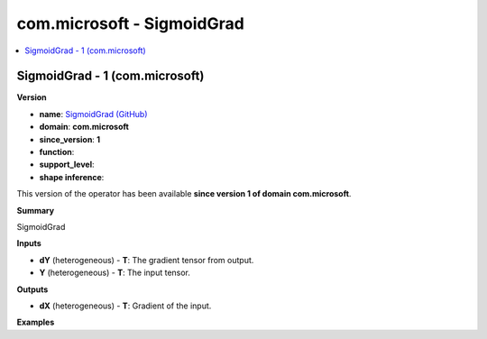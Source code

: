 
.. _l-onnx-doccom.microsoft-SigmoidGrad:

===========================
com.microsoft - SigmoidGrad
===========================

.. contents::
    :local:


.. _l-onnx-opcom-microsoft-sigmoidgrad-1:

SigmoidGrad - 1 (com.microsoft)
===============================

**Version**

* **name**: `SigmoidGrad (GitHub) <https://github.com/onnx/onnx/blob/main/docs/Operators.md#com.microsoft.SigmoidGrad>`_
* **domain**: **com.microsoft**
* **since_version**: **1**
* **function**:
* **support_level**:
* **shape inference**:

This version of the operator has been available
**since version 1 of domain com.microsoft**.

**Summary**

SigmoidGrad

**Inputs**

* **dY** (heterogeneous) - **T**:
  The gradient tensor from output.
* **Y** (heterogeneous) - **T**:
  The input tensor.

**Outputs**

* **dX** (heterogeneous) - **T**:
  Gradient of the input.

**Examples**
